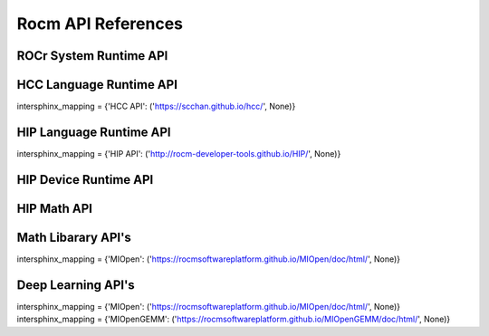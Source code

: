 
.. _ROCm-API-References:

=====================
Rocm API References
=====================


ROCr System Runtime API
========================

HCC Language Runtime API
========================

intersphinx_mapping = {'HCC API': ('https://scchan.github.io/hcc/', None)}


HIP Language Runtime API
========================
intersphinx_mapping = {'HIP API': ('http://rocm-developer-tools.github.io/HIP/', None)}


HIP Device Runtime API
======================

HIP Math API
====================

Math Libarary API's
====================

intersphinx_mapping = {'MIOpen': ('https://rocmsoftwareplatform.github.io/MIOpen/doc/html/', None)}

Deep Learning API's
====================

intersphinx_mapping = {'MIOpen': ('https://rocmsoftwareplatform.github.io/MIOpen/doc/html/', None)}
intersphinx_mapping = {'MIOpenGEMM': ('https://rocmsoftwareplatform.github.io/MIOpenGEMM/doc/html/', None)}








